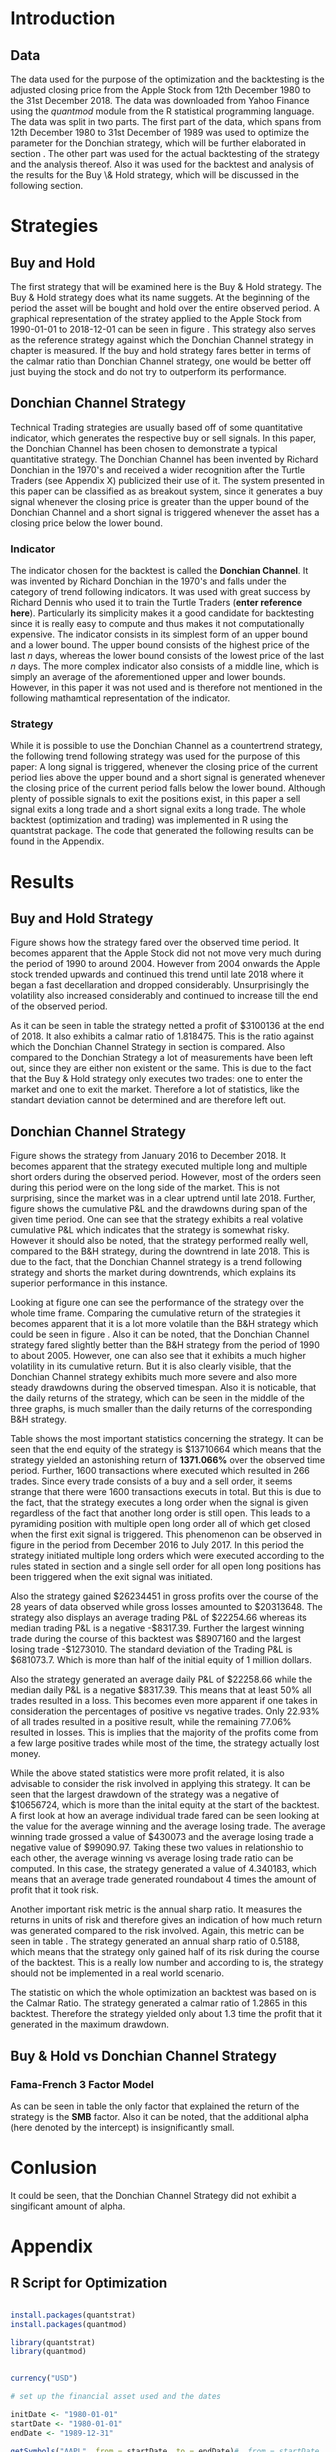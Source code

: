 
#+LATEX_HEADER: \input{lat_pre.tex}
#+LATEX: \setlength\parindent{0pt}

\newpage

* Introduction

** Data
   The data used for the purpose of the optimization and the backtesting is the adjusted closing price from the Apple Stock from 12th December 1980 to the 
   31st December 2018. The data was downloaded from Yahoo Finance using the /quantmod/ module from the R statistical programming language.
   The data was split in two parts. The first part of the data, which spans from 12th December 1980 to 31st December of 1989 was used to optimize the parameter for 
   the Donchian strategy, which will be further elaborated in section \ref{sec:strategy}. The other part was used for the actual backtesting of the strategy and the analysis 
   thereof. Also it was used for the backtest and analysis of the results for the Buy \& Hold strategy, which will be discussed in the following section.

	\begin{figure}[H]
		\centering
		\caption{Apple Stock - from 1980 to 2018}
		\label{img:stock}
		\includegraphics[width = 10cm]{stock}
	\end{figure}

 \begin{equation}
    Calmar\;Ratio = \frac{Profit}{Maximum\;Drawdown}
 \end{equation}

* Strategies
** Buy and Hold
   \label{sec:buyhold}

   The first strategy that will be examined here is the Buy & Hold strategy. The Buy & Hold strategy does what its name suggets. At the beginning of the
   period the asset will be bought and hold over the entire observed period. A graphical representation of the stratey applied to the Apple Stock from 
   1990-01-01 to 2018-12-01 can be seen in figure \ref{img:buyhold-strategy}.
   This strategy also serves as the reference strategy against which the Donchian Channel strategy in chapter \ref{sec:donchian} is measured.
   If the buy and hold strategy fares better in terms of the calmar ratio than Donchian Channel strategy, one would be better off just buying the stock and 
   do not try to outperform its performance.



** Donchian Channel Strategy
   \label{sec:donchian}

Technical Trading strategies are usually based off of some quantitative indicator, which generates the respective buy or sell signals. 
In this paper, the Donchian Channel has been chosen to demonstrate a typical quantitative strategy.
The Donchian Channel has been invented by Richard Donchian in the 1970's and received a wider recognition after the Turtle Traders (see Appendix X)
 publicized their use of it. The system presented in this paper can be classified as as breakout system, since it generates a buy signal whenever 
the closing price is greater than the upper bound of the Donchian Channel and a short signal is triggered whenever the asset has a closing price 
below the lower bound.

        
*** Indicator
  The indicator chosen for the backtest is called the **Donchian Channel**. It was invented by Richard Donchian in the 1970's and falls under the category of trend following indicators. It was used with great success by Richard Dennis
  who used it to train the Turtle Traders (**enter reference here**). Particularly its simplicity makes it a good candidate for backtesting since it is really easy to compute and thus makes it not computationally expensive.
  The indicator consists in its simplest form of an upper bound and a lower bound. The upper bound consists of the highest price of the last /n/ days, whereas the lower bound consists of the lowest price of the last /n/ days.
  The more complex indicator also consists of a middle line, which is simply an average of the aforementioned upper and lower bounds. However, in this paper it was not used and is therefore not mentioned in the following mathamtical
  representation of the indicator.


  \begin{align}
  Upper \;Channel\; = Max(p_{1}, p_{2}, ..., p_{n}) \\
  Lower \;Channel\; = Minimum(p_{1}, p_{2}, ..., p_{n})
  \end{align}

*** Strategy
 While it is possible to use the Donchian Channel as a countertrend strategy, the following trend following strategy was used for the purpose of this paper:
 A long signal is triggered, whenever the closing price of the current period lies above the upper bound and a short signal is generated whenever the closing price of the current period falls below the lower bound. Although plenty
 of possible signals to exit the positions exist, in this paper a sell signal exits a long trade and a short signal exits a long trade. 
 The whole backtest (optimization and trading) was implemented in R using the quantstrat package. The code that generated the following results can be found in the Appendix.

* Results
** Buy and Hold Strategy
   
  Figure \ref{img:buyhold-performance} shows how the strategy fared over the observed time period. It becomes apparent that the Apple Stock did not
  not move very much during the period of 1990 to around 2004. However from 2004 onwards the Apple stock trended upwards and continued this trend
  until late 2018 where it began a fast decellaration and dropped considerably. Unsurprisingly the volatility also increased considerably and continued
  to increase till the end of the observed period. 
  
	\begin{figure}[H]
		\centering
		\caption{Buy \& Hold Strategy}
		\label{img:buyhold-strategy}
		\includegraphics[width = 10cm]{buyhold_trading}
	\end{figure}

  
  
	\begin{figure}[H]
		\centering
		\caption{Buy \& Hold Performance}
		\label{img:buyhold-performance}
		\includegraphics[width = 10cm]{buyhold_performance}
	\end{figure}

  As it can be seen in table \ref{tab:buyhold-trading-statistics} the strategy netted a profit of $3100136 at the end of 2018. It also exhibits a calmar
  ratio of 1.818475. This is the ratio against which the Donchian Channel Strategy in section \ref{sec:donchian} is compared. Also compared to the 
  Donchian Strategy a lot of measurements have been left out, since they are either non existent or the same. This is due to the fact that the Buy & Hold
  strategy only executes two trades: one to enter the market and one to exit the market. Therefore a lot of statistics, like the standart deviation cannot
  be determined and are therefore left out.

\begin{table}[!htbp] \centering 
  \caption{Buy & Hold Trading Statistics} 
  \label{tab:buyhold-trading-statistics} 
\begin{tabular}{@{\extracolsep{5pt}} cc} 
\\[-1.8ex]\hline 
\hline \\[-1.8ex] 
 & AAPL \\ 
\hline \\[-1.8ex] 
Portfolio & buyHold \\ 
Symbol & AAPL \\ 
Number of Transactions & 2 \\ 
Number of Trades & 1 \\ 
Net Trading P&L & 3100136 \\ 
Average Trade P\&L & 3100136 \\ 
Median Trade PL\& & 3100136 \\ 
Largest Winner & 3100136 \\ 
Largest Loser & 0 \\ 
Gross Profits & 3100136 \\ 
Gross Losses & 0 \\ 
Standard Deviation.Trade.P\&L &  \\ 
Standard Error.Trade.P\&L &  \\ 
Percent Positive & 100 \\ 
Percent Negative & 0 \\ 
Profit Factor &  \\ 
Average Win Trade & 3100136 \\ 
Median Win Trade & 3100136 \\ 
Average Losing Trade &  \\ 
Median Losing Trade &  \\ 
Average Daily P\&L & 3100136 \\ 
Median Daily P\&L & 3100136 \\ 
Standard Deviation Daily P\&L &  \\ 
Standard Error Daily P\&L &  \\ 
Annual Sharpe &  \\ 
Max Drawdown & -1704800 \\ 
Calmar Ratio & 1.818475 \\ 
Average Win/Loss Ratio &  \\ 
Median Win/Loss Ratio &  \\ 
Maximum Equity & 4616936 \\ 
Minimum Equity & -15223.2 \\ 
End Equity & 3100136 \\ 
\hline \\[-1.8ex] 
\end{tabular} 
\end{table} 


	\begin{figure}[H]
		\centering
		\caption{Buy \& Hold Portfolio Summary}
		\label{img:buyhold-portfolio-summary}
		\includegraphics[width = 10cm]{buyhold_portfolio_summary}
	\end{figure}

** Donchian Channel Strategy 
Figure \ref{img:donchian-strategy} shows the strategy from January 2016 to December 2018. It becomes apparent that the strategy executed multiple 
long and multiple short orders during the observed period. However, most of the orders seen during this period were on the long side of the market. 
This is not surprising, since the market was in a clear uptrend until late 2018. Further, figure  \ref{img:donchian-strategy} shows the cumulative
P&L and the drawdowns during span of the given time period. One can see that the strategy exhibits a real volative cumulative P&L which indicates that
the strategy is somewhat risky. However it should also be noted, that the strategy performed really well, compared to the B&H strategy, during the 
downtrend in late 2018. This is due to the fact, that the Donchian Channel strategy is a trend following strategy and shorts the market during downtrends,
which explains its superior performance in this instance.

	\begin{figure}[H]
		\centering
		\caption{Donchian Channel Strategy}
		\label{img:donchian-strategy}
		\includegraphics[width = 10cm]{strategy_trading}
	\end{figure}

\newpage

Looking at figure \ref{img:donchian-performance} one can see the performance of the strategy over the whole time frame. Comparing the cumulative return of
the strategies it becomes apparent that it is a lot more volatile than the B&H strategy which could be seen in figure \ref{img:buyhold-performance}. 
Also it can be noted, that the Donchian Channel strategy fared slightly
better than the B&H strategy from the period of 1990 to about 2005. However, one can also see that it exhibits a much higher volatility in its cumulative
return. But it is also clearly visible, that the Donchian Channel strategy exhibits much more severe and also more steady drawdowns during the observed 
timespan.
Also it is noticable, that the daily returns of the strategy, which can be seen in the middle of the three graphs, is much smaller than the daily returns
of the corresponding B&H strategy.


	\begin{figure}[H]
		\centering
		\caption{Donchian Channel Strategy - Performance}
		\label{img:donchian-performance}
		\includegraphics[width = 10cm]{strategy_performance}
	\end{figure}


Table \ref{tab:strategy_statistics } shows the most important statistics concerning the strategy. It can be seen that the end equity of the strategy is $13710664
which means that the strategy yielded an astonishing return of *1371.066%* over the observed time period. Further, 1600 transactions where executed which 
resulted in 266 trades. Since every trade consists of a buy and a sell order, it seems strange that there were 1600 transactions executs in total. 
But this is due to the fact, that the strategy executes a long order when the signal is given regardless of the fact that another long order is still
open. This leads to a pyramiding position with multiple open long order all of which get closed when the first exit signal is triggered. 
This phenomenon can be observed in figure \ref{img:donchian-strategy} in the period from December 2016 to July 2017. In this period the strategy
initiated multiple long orders which were executed according to the rules stated in section \ref{sec:donchian} and a single sell order for all open long
positions has been triggered when the exit signal was initiated. 

Also the strategy gained $26234451 in gross profits over the course of the 28 years of data observed while gross losses amounted to $20313648. 
The strategy also displays an average trading P&L of $22254.66 whereas its median trading P&L is a negative -$8317.39. Further the largest winning trade
during the course of this backtest was $8907160 and the largest losing trade -$1273010. The standard deviation of the Trading P&L is $681073.7. Which 
is more than half of the initial equity of 1 million dollars. 


Also the strategy generated an average daily P&L of $22258.66 while the median daily P&L is a negative $8317.39. This means that at least 50% all trades
resulted in a loss.
This becomes even more apparent if one takes in consideration the percentages of positive vs negative trades. Only 22.93% of all trades resulted in a positive
result, while the remaining 77.06% resulted in losses. This is implies that the majority of the profits come from a few large positive trades while most 
of the time, the strategy actually lost money.



While the above stated statistics were more profit related, it is also advisable to consider the risk involved in applying this strategy. 
It can be seen that the largest drawdown of the strategy was a negative of $10656724, which is more than the inital equity at the start of the backtest.
A first look at how an average individual trade fared can be seen looking at the value for the average winning and the average losing trade.
The average winning trade grossed a value of $430073 and the average losing trade a negative value of $99090.97. Taking these two values in relationshio
to each other, the average winning vs average losing trade ratio can be computed. In this case, the strategy generated a value of 4.340183, which means
that an average trade generated roundabout 4 times the amount of profit that it took risk. 

Another important risk metric is the annual sharp ratio. It measures the returns in units of risk and therefore gives an indication of how much return was
generated compared to the risk involved. Again, this metric can be seen in table \ref{tab:strategy_statistics}. The strategy generated an annual sharp
ratio of 0.5188, which means that the strategy only gained half of its risk during the course of the backtest. This is a really low number and according
to is, the strategy should not be implemented in a real world scenario.

The statistic on which the whole optimization an backtest was based on is the Calmar Ratio. The strategy generated a calmar ratio of 1.2865 in this backtest.
Therefore the strategy yielded only about 1.3 time the profit that it generated in the maximum drawdown.



** Buy & Hold vs Donchian Channel Strategy 

	\begin{figure}[H]
		\centering
		\caption{Donchian Channel Strategy vs Buy \& Hold}
		\label{img:donchian-vs-buyhold}
		\includegraphics[width = 10cm]{strategy_vs_market}
	\end{figure}

	\begin{figure}[H]
		\centering
		\caption{Relative Performance}
		\label{img:relative-performance}
		\includegraphics[width = 10cm]{relative_performance}
	\end{figure}

*** Fama-French 3 Factor Model

   As can be seen in table \ref{tab:ff-regression} the only factor that explained the return of the strategy is the *SMB* factor. Also it can be noted, that
   the additional alpha (here denoted by the intercept) is insignificantly small. 

\begin{table}[ht]
\centering
\caption{Fama French 3 Factor Model} 
\label{tab:ff-regression} 
\begin{tabular}{rrrrr}
  \hline
 & Estimate & Standard. Erroror & t value & Pr($>$$|$t$|$) \\ 
  \hline
(Intercept) & 0.00001931885 & 0.00001786606 & 1.0813 & 0.2796 \\ 
  MktRf & -0.00002635795 & 0.00001623392 & -1.6236 & 0.1045 \\ 
  SMB & 0.00007188758 & 0.00003110713 & 2.3110 & 0.0209 \\ 
  HL & 0.00000027617 & 0.00003033579 & 0.0091 & 0.9927 \\ 
   \hline
\end{tabular}
\end{table}
#+BEGIN_COMMENT
\begin{table}[!Htbp] \centering 
  \caption{Strategy Trading Statistics} 
  \label{tab:strategy_statistics} 
\begin{tabular}{@{\extracolsep{5pt}} cc} 
\\[-1.8ex]\hline 
\hline \\[-1.8ex] 
 & AAPL \\ 
\hline \\[-1.8ex] 
Portfolio & donchian-channel \\ 
Symbol & AAPL \\ 
Number of Transactions & 1600 \\ 
Number of Trades & 266 \\ 
Net Trading P&L & 13710664 \\ 
Average Trade P\&L & 22258.66 \\ 
Median Trade P\&L & -8317.39 \\ 
Largest Winner & 8907160 \\ 
Largest Loser & -1273010 \\ 
Gross Profits & 26234451 \\ 
Gross Losses & -20313648 \\ 
Standard Deviation Trade P\&L & 681073.7 \\ 
Standard Error Trade P\&L & 41759.31 \\ 
Percent Positive & 22.93233 \\ 
Percent Negative & 77.06767 \\ 
Profit Factor & 1.291469 \\ 
Average Win Trade & 430073 \\ 
Median Win Trade & 75790.28 \\ 
Average Losing Trade & -99090.97 \\ 
Median Losing Trade & -17624.32 \\ 
Average Daily P\&L & 22258.66 \\ 
Median Daily P\&L & -8317.39 \\ 
Standard Deviation Daily P\&L & 681073.7 \\ 
Standard Error Daily P\&L & 41759.31 \\ 
Annual Sharpe & 0.5188061 \\ 
Maximum Drawdown & -10656724 \\ 
Calmar Ratio & 1.286574 \\ 
Average Win/Loss Ratio & 4.340183 \\ 
Median Win/Loss Ratio & 4.300324 \\ 
Maximum Equity & 16323872 \\ 
Minimum Equity & -179396.2 \\ 
End Equity & 13710664 \\ 
\hline \\[-1.8ex] 
\end{tabular} 
\end{table} 
   
#+END_COMMENT

\begin{table}[ht]
  \caption{Trading Statistics} 
  \label{tab:both_statistics} 
\centering
\begin{tabular}{rll}
  \hline
 & AAPL & AAPL \\ 
  \hline
Portfolio & donchian-channel & buyHold \\ 
  Symbol & AAPL & AAPL \\ 
  Number of Transactions & 1600 & 2 \\ 
  Number of Trades & 266 & 1 \\ 
  Net Trading P\&L & 13710664 & 3100136 \\ 
  Average Trade P\&L & 22258.66 & 3100136 \\ 
  Median Trade P\&L & -8317.39 & 3100136 \\ 
  Largest Winner & 8907160 & 3100136 \\ 
  Largest Loser & -1273010 & 0 \\ 
  Gross Profits & 26234451 & 3100136 \\ 
  Gross Losses & -20313648 & 0 \\ 
  Standard Deviation Trade P\&L & 681073.7 &  \\ 
  Standard Error Trade P\&L & 41759.31 &  \\ 
  Percent Positive & 22.93233 & 100 \\ 
  Percent Negative & 77.06767 & 0 \\ 
  Profit Factor & 1.291469 &  \\ 
  Average Win Trade & 430073 & 3100136 \\ 
  Median Win Trade & 75790.28 & 3100136 \\ 
  Average Losing Trade & -99090.97 &  \\ 
  Median Losing Trade & -17624.32 &  \\ 
  Average Daily P\&L & 22258.66 & 3100136 \\ 
  Median Daily P\&L & -8317.39 & 3100136 \\ 
  Standard Deviation Daily P\&L & 681073.7 &  \\ 
  Standard Error Daily P\&L & 41759.31 &  \\ 
  Annual Sharpe & 0.5188061 &  \\ 
  Maximum Drawdown & -10656724 & -1704800 \\ 
  Calmar Ratio & 1.286574 & 1.818475 \\ 
  Average Win/Loss Ratio & 4.340183 &  \\ 
  Median Win/Loss Ratio & 4.300324 &  \\ 
  Maximum Equity & 16323872 & 4616936 \\ 
  Minimum Equity & -179396.2 & -15223.2 \\ 
  End Equity & 13710664 & 3100136 \\ 
   \hline
\end{tabular}
\end{table}


# \begin{table}[!htbp] \centering 
#   \caption{Fama French 3 Factor Model} 
#   \label{} 
# \begin{tabular}{@{\extracolsep{5pt}}lc} 
# \\[-1.8ex]\hline 
# \hline \\[-1.8ex] 
#  & \multicolumn{1}{c}{\textit{Dependent variable:}} \\ 
# \cline{2-2} 
# \\[-1.8ex] & returns \\ 
# \hline \\[-1.8ex] 
#  MktRf & $-$0.00003 \\ 
#   & (0.00002) \\ 
#   & \\ 
#  SMB & 0.0001$^{**}$ \\ 
#   & (0.00003) \\ 
#   & \\ 
#  HL & 0.00000 \\ 
#   & (0.00003) \\ 
#   & \\ 
#  Constant & 0.00002 \\ 
#   & (0.00002) \\ 
#   & \\ 
# \hline \\[-1.8ex] 
# Observations & 7,306 \\ 
# R$^{2}$ & 0.001 \\ 
# Adjusted R$^{2}$ & 0.001 \\ 
# Residual Standard. Erroror & 0.002 (df = 7302) \\ 
# F Statistic & 2.701$^{**}$ (df = 3; 7302) \\ 
# \hline 
# \hline \\[-1.8ex] 
# \textit{Note:}  & \multicolumn{1}{r}{$^{*}$p$<$0.1; $^{**}$p$<$0.05; $^{***}$p$<$0.01} \\ 
# \end{tabular} 
# \end{table} 









	\begin{figure}[H]
		\centering
		\caption{Donchian Strategy Summary}
		\label{img:strategy_summary}
		\includegraphics[width = 10cm]{portfolio_summary}
	\end{figure}

* Conlusion

It could be seen, that the Donchian Channel Strategy did not exhibit a singificant amount of alpha.

* Appendix
#+LaTeX: \begin{appendices}
** R Script for Optimization
#+NAME: Optimization Script
#+BEGIN_SRC R

install.packages(quantstrat)
install.packages(quantmod)

library(quantstrat)
library(quantmod)


currency("USD")

# set up the financial asset used and the dates

initDate <- "1980-01-01"
startDate <- "1980-01-01"
endDate <- "1989-12-31"

getSymbols("AAPL", from = startDate, to = endDate)#, from = startDate, to = endDate, adjusted = TRUE)
stock("AAPL", currency="USD", multiplier = 1)
AAPL <- na.omit(AAPL)
# Set up initial equity and transaction costs
start_equity <- 1e6
orderSize <- start_equity * 0.02
fee = -10 # Transaction fee of $2
stopp_loss <- 0.02

init_n <- 20
n_opt_range <- 1:100


Sys.setenv(TZ="UTC")


donchian_strategy <- "donchian-channel"

# set up the strategy and portfolio components
rm.strat(donchian_strategy)

strategy(donchian_strategy, store = TRUE)
initPortf(donchian_strategy, "AAPL", initDate = initDate)
initAcct(donchian_strategy,  portfolios = donchian_strategy,
         initDate = initDate, initEq = start_equity,
         currency = 'USD')

initOrders(donchian_strategy, initDate = initDate)


# Create the indicator
add.indicator(strategy = donchian_strategy,
              name = "DonchianChannel",
              arguments = list(HL = quote(HLC(mktdata)[, 1:2]),
                               n = init_n,
                               include.lag = TRUE
                               ),
              label = "DNC")

#---- Set up the signals ----#
add.signal(donchian_strategy, name = "sigComparison",
           arguments = list(
               columns = c("Close", "high.DNC"),
               relationship = "gt"),
           label = "long" )

add.signal(donchian_strategy, name = "sigComparison",
           arguments = list(
               columns = c("Close", "low.DNC"),
               relationship = "lt"),
           label = "short" )


#---- Set up the Rules ---- #

# Enter Long
add.rule(donchian_strategy, name = "ruleSignal",
         arguments = list(
             sigcol = "long",
             sigval = TRUE,
             orderside = "long",
             ordertype = "market",
             replace = FALSE,
             TxnFees = fee,
             orderqty = +orderSize),
         type = "enter",
         label = "EnterLong",
         )

# Enter short
add.rule(donchian_strategy, name = "ruleSignal",
         arguments = list(
             sigcol = "short",
             sigval = TRUE,
             orderside = "short",
             ordertype = "market",
             TxnFees = fee,
             replace = FALSE,
             orderqty = -orderSize),
         type = "enter",
         label = "EnterShort"
         )


# Exit Long
add.rule(donchian_strategy, name = "ruleSignal",
         arguments = list(
             sigcol = 'short',
             sigval = TRUE,
             orderqty = 'all',
             ordertype = 'market',
             replace = TRUE,
             TxnFees = fee,
             orderside = 'long'),
         type = 'exit'
         )

# Exit Short
add.rule(donchian_strategy, name = "ruleSignal",
         arguments = list(
             sigcol = 'long',
             sigval = TRUE,
             orderqty = 'all',
             ordertype = 'market',
             replace = TRUE,
             TxnFees = fee,
             orderside = 'short'),
         type = 'exit'
         )

#results <- applyStrategy(donchian_strategy, portfolios = donchian_strategy)
## getTxns(Portfolio=donchian_strategy, Symbol=symbols)
## chart.Posn(donchian_strategy, Symbol = symbols, Dates = "2017::")

## updatePortf(donchian_strategy)
## updateAcct(donchian_strategy)
## updateEndEq(donchian_strategy)
## chart.Posn(donchian_strategy, Symbol = 'AAPL', Dates = '2005::')

## trade_stats <- perTradeStats(donchian_strategy,symbols)


# Optimize the moving average parameter

add.distribution(donchian_strategy,
                 paramset.label = 'DonchianChannel',
                 component.type = 'indicator',
                 component.label = 'DNC',
                 variable = list(n = n_opt_range),
                 label = 'days_opt')
library(parallel)
detectCores()

if( Sys.info()['sysname'] == "Windows" )
{
    library(doParallel)
    registerDoParallel(cores=detectCores())
} else {
    library(doMC)
    registerDoMC(cores=detectCores())
}



optimization <- apply.paramset(donchian_strategy,
                               paramset.label='DonchianChannel',
                               portfolio.st=donchian_strategy,
                               account.st=donchian_strategy, nsamples=0)

tradeResults <- optimization$tradeStats
idx <- order(tradeResults[,1], tradeResults[,2])
tradeResults <- tradeResults[idx,]

max_calmar_parameter <- which.max(tradeResults$Profit.To.Max.Draw)
max_calmar_parameter

#+END_SRC

** R Script for Trading \& Analysis
#+NAME: Optimization Script
#+BEGIN_SRC R

# ----- IMPORTANT -----
# Please set the working directory to the current directory using setwd()
# before running the script

# parameter 11

install.packages(quantstrat)
install.packages(lattice)
install.packages(quantmod)
install.packages(xts)
install.packages(xtable)
install.packages(lubridate)
install.packages(fBasics)

library(quantstrat)
library(lattice)
library(quantmod)
library(xts)
library(xtable)
library(lubridate)
library(fBasics)
options(scipen=999)

options(repr.plot.width = 6, repr.plot.height = 4)
currency("USD")

# set up the financial asset and the dates

initDate <- "1990-01-01"
startDate <- "1990-01-01"
endDate <- "2018-12-31"

getSymbols("AAPL", from = startDate, to = endDate)
AAPL <- na.omit(AAPL)
colnames(AAPL) <- c('Open', 'High', 'Low', 'Close', 'Volume', 'Adjusted')

# Set up initial equity and transaction costs
start_equity <- 1e6
orderSize <- start_equity * 0.02
fee = -10 # Transaction fee of $2
stopp_loss <- 0.02

options(repr.plot.width = 6, repr.plot.height = 4)
init_n <- 11


Sys.setenv(TZ="UTC")


donchian_strategy <- "donchian-channel"
rm.strat(donchian_strategy)

stock("AAPL", currency="USD", multiplier = 1)
strategy(donchian_strategy, store = TRUE)
initPortf(donchian_strategy, "AAPL", initDate = initDate)
initAcct(donchian_strategy,  portfolios = donchian_strategy,
         initDate = initDate, initEq = start_equity,
         currency = 'USD')

initOrders(donchian_strategy, initDate = initDate)


# Create the indicator
add.indicator(strategy = donchian_strategy,
              name = "DonchianChannel",
              arguments = list(HL = quote(HLC(mktdata)[, 1:2]),
                               n = init_n,
                               include.lag = TRUE
                               ),
              label = "DNC")

#---- Set up the signals ----#
add.signal(donchian_strategy, name = "sigComparison",
           arguments = list(
               columns = c("Close", "high.DNC"),
               relationship = "gt"),
           label = "long" )

add.signal(donchian_strategy, name = "sigComparison",
           arguments = list(
               columns = c("Close", "low.DNC"),
               relationship = "lt"),
           label = "short" )


#---- Set up the Rules ---- #

# Enter Long
add.rule(donchian_strategy, name = "ruleSignal",
         arguments = list(
             sigcol = "long",
             sigval = TRUE,
             orderside = "long",
             ordertype = "market",
             replace = FALSE,
             TxnFees = fee,
             orderqty = +orderSize),
         type = "enter",
         label = "EnterLong",
         )

# Enter short
add.rule(donchian_strategy, name = "ruleSignal",
         arguments = list(
             sigcol = "short",
             sigval = TRUE,
             orderside = "short",
             ordertype = "market",
             replace = FALSE,
             TxnFees = fee,
             orderqty = -orderSize),
         type = "enter",
         label = "EnterShort"
         )


# Exit Long
add.rule(donchian_strategy, name = "ruleSignal",
         arguments = list(
             sigcol = 'short',
             sigval = TRUE,
             orderqty = 'all',
             ordertype = 'market',
             replace = TRUE,
             TxnFees = fee,
             orderside = 'long'),
         type = 'exit'
         )

# Exit Short
add.rule(donchian_strategy, name = "ruleSignal",
         arguments = list(
             sigcol = 'long',
             sigval = TRUE,
             orderqty = 'all',
             ordertype = 'market',
             replace = TRUE,
             TxnFees = fee,
             orderside = 'short'),
         type = 'exit'
         )

results <- applyStrategy(donchian_strategy, portfolios = donchian_strategy)
getTxns(Portfolio=donchian_strategy, Symbol="AAPL")

updatePortf(donchian_strategy)
updateAcct(donchian_strategy)
updateEndEq(donchian_strategy)
chart.Posn(donchian_strategy, Symbol = 'AAPL', Dates = '2016::')
#chart.Posn(donchian_strategy, Symbol = 'AAPL', Dates = '2000::2010')

trade_stats <- perTradeStats(donchian_strategy,"AAPL")

tstats = t(tradeStats(donchian_strategy, 'AAPL'))
xtable(tstats)

mk <- mktdata['1990-01-01::2018-12-31']
mk.df <- data.frame(Date=time(mk),coredata(mk))
mk.df

rets <- PortfReturns(donchian_strategy)
rownames(rets) <- NULL
charts.PerformanceSummary(rets/100, colorset=bluefocus)

######## buy and hold test
#the code for this this part was taken from
# tim trice book of quantstrat
#https://timtrice.github.io/


rm.strat("buyHold")

initPortf("buyHold", symbols = "AAPL", initDate = initDate)
initAcct('buyHold', portfolios = 'buyHold', initDate = initDate,
         initEq = start_equity)

CurrentDate <- time(getTxns(Portfolio = donchian_strategy,
                            Symbol = "AAPL"))[2]
equity = getEndEq("buyHold", CurrentDate)
ClosePrice <- as.numeric(Cl(AAPL[CurrentDate,]))
addTxn("buyHold", Symbol = "AAPL",
       TxnDate = CurrentDate, TxnPrice = ClosePrice,
       TxnQty = orderSize, TxnFees = 0)

LastDate <- last(time(AAPL))
LastPrice <- as.numeric(Cl(AAPL[LastDate,]))
addTxn("buyHold", Symbol = "AAPL",
       TxnDate = LastDate, TxnPrice = LastPrice,
       TxnQty = -orderSize, TxnFees = 0)

updatePortf(Portfolio = "buyHold")
updateAcct(name = "buyHold")
updateEndEq(Account = "buyHold")
chart.Posn("buyHold", Symbol = "AAPL")

tstats_buyhold = t(tradeStats('buyHold', 'AAPL'))
tstats_buyhold
xtable(tstats_buyhold)

#Performance Summary
returns = PortfReturns(donchian_strategy)
colnames(returns) = 'Dochian Strategy'
returns <- returns/100
charts.PerformanceSummary(returns/100, colorset = 'darkblue')
#
return_buyhold <- PortfReturns(Account = "buyHold")
colnames(return_buyhold) = 'Buy and Hold'
return_buyhold <- return_buyhold/100
charts.PerformanceSummary(return_buyhold, colorset='darkblue')
#
return_both = cbind(returns, return_buyhold)
charts.PerformanceSummary(return_both, geometric = FALSE,
                           wealth.index = TRUE,
                           main = 'Donchian Channel Strategy vs Market')
#
#
buyhold_per_trade_stats <- t(perTradeStats('buyHold',"AAPL"))
buyhold_per_trade_stats

# Total returns over the observed time perios
buyhold_total_return <- (as.numeric(tstats_buyhold[length(tstats_buyhold)]) / start_equity) * 100
buyhold_total_return
strategy_total_return <- (as.numeric(tstats[length(tstats)]) / start_equity) * 100
strategy_total_return

times_market <- as.numeric(tstats[length(tstats)]) / as.numeric(tstats_buyhold[length(tstats_buyhold)])
times_market

#---- Relative Performance -----
chart.RelativePerformance(returns, return_buyhold,
                          colorset = c("red", "blue"), lwd = 2,
                          legend.loc = "topleft")

#---- Fama French 3 Factor Model ----
ff_factors <- read.csv2("./ff_factors.csv", sep = ',')

# change the columns to the correct data type
ff_factors$Mkt.RF <- as.numeric(as.character(ff_factors$Mkt.RF))
ff_factors$SMB <- as.numeric(as.character(ff_factors$SMB))
ff_factors$HML <- as.numeric(as.character(ff_factors$HML))
ff_factors$RF <- as.numeric(as.character(ff_factors$RF))

# Convert the first column to a date format
colnames(ff_factors)[1] <- "Date"
ff_factors$Date <-  ymd(ff_factors$Date)
ff_date <- ff_factors$Date
ff_factors <- ff_factors[, -1]

# Rename the columns
colnames(ff_factors) <- c("MktRf", "SMB", "HL", "RF")

# Create an XTS Object
ff_factors <- xts(ff_factors, ff_date)
ff_factors <- ff_factors["1990/20181228"]

# FF 3 Factor Model
model <- lm(returns ~ MktRf + SMB + HL, data=ff_factors)
summary(model)
xtable(model, digits = c(0, 11, 11, 4, 4))

# Portfolio Summary Graphs
strategy_pf <- getPortfolio(donchian_strategy)
xyplot(strategy_pf$summary, type = "h", col = 4)

buyhold_pf <- getPortfolio("buyHold")
xyplot(buyhold_pf$summary, type = "h", col = 4)

# Summary statistics of Buy & Hold strategy
buyhold_summary <- basicStats(return_buyhold * 100)
xtable(buyhold_summary, digits = c(0, 5))


# Summary statistics of the Donchian Channel strategy
strategy_summary <- basicStats(returns * 100)
xtable(strategy_summary, digits = c(0, 5))

# Tstats table for both
tstats_table_both <- cbind(tstats, tstats_buyhold)
xtable(tstats_table_both)

# Chart the whole series
initDate <- "1980-01-01"
startDate <- "1980-01-01"
endDate <- "2018-12-31"

getSymbols("AAPL", from = startDate, to = endDate)
AAPL <- na.omit(AAPL)
colnames(AAPL) <- c('Open', 'High', 'Low', 'Close', 'Volume', 'Adjusted')
                                        # Chart the Series
chartSeries(AAPL, theme = 'white')

#+END_SRC
